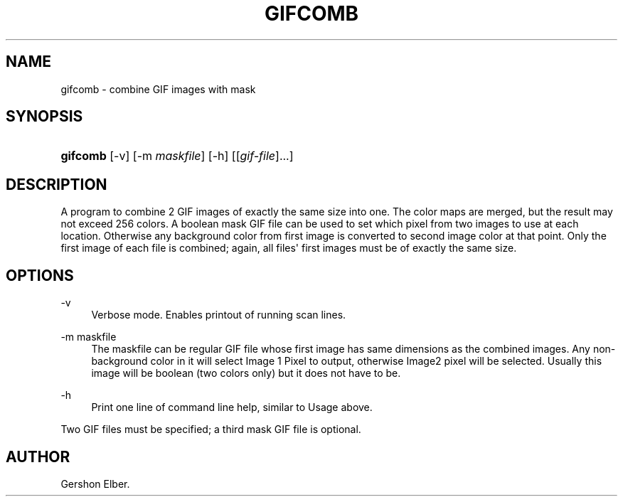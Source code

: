 '\" t
.\"     Title: gifcomb
.\"    Author: [see the "Author" section]
.\" Generator: DocBook XSL Stylesheets v1.76.1 <http://docbook.sf.net/>
.\"      Date: 2 May 2012
.\"    Manual: GIFLIB Documentation
.\"    Source: GIFLIB
.\"  Language: English
.\"
.TH "GIFCOMB" "1" "2 May 2012" "GIFLIB" "GIFLIB Documentation"
.\" -----------------------------------------------------------------
.\" * Define some portability stuff
.\" -----------------------------------------------------------------
.\" ~~~~~~~~~~~~~~~~~~~~~~~~~~~~~~~~~~~~~~~~~~~~~~~~~~~~~~~~~~~~~~~~~
.\" http://bugs.debian.org/507673
.\" http://lists.gnu.org/archive/html/groff/2009-02/msg00013.html
.\" ~~~~~~~~~~~~~~~~~~~~~~~~~~~~~~~~~~~~~~~~~~~~~~~~~~~~~~~~~~~~~~~~~
.ie \n(.g .ds Aq \(aq
.el       .ds Aq '
.\" -----------------------------------------------------------------
.\" * set default formatting
.\" -----------------------------------------------------------------
.\" disable hyphenation
.nh
.\" disable justification (adjust text to left margin only)
.ad l
.\" -----------------------------------------------------------------
.\" * MAIN CONTENT STARTS HERE *
.\" -----------------------------------------------------------------
.SH "NAME"
gifcomb \- combine GIF images with mask
.SH "SYNOPSIS"
.HP \w'\fBgifcomb\fR\ 'u
\fBgifcomb\fR [\-v] [\-m\ \fImaskfile\fR] [\-h] [[\fIgif\-file\fR]...]
.SH "DESCRIPTION"
.PP
A program to combine 2 GIF images of exactly the same size into one\&. The color maps are merged, but the result may not exceed 256 colors\&. A boolean mask GIF file can be used to set which pixel from two images to use at each location\&. Otherwise any background color from first image is converted to second image color at that point\&. Only the first image of each file is combined; again, all files\*(Aq first images must be of exactly the same size\&.
.SH "OPTIONS"
.PP
\-v
.RS 4
Verbose mode\&. Enables printout of running scan lines\&.
.RE
.PP
\-m maskfile
.RS 4
The maskfile can be regular GIF file whose first image has same dimensions as the combined images\&. Any non\-background color in it will select Image 1 Pixel to output, otherwise Image2 pixel will be selected\&. Usually this image will be boolean (two colors only) but it does not have to be\&.
.RE
.PP
\-h
.RS 4
Print one line of command line help, similar to Usage above\&.
.RE
.PP
Two GIF files must be specified; a third mask GIF file is optional\&.
.SH "AUTHOR"
.PP
Gershon Elber\&.
